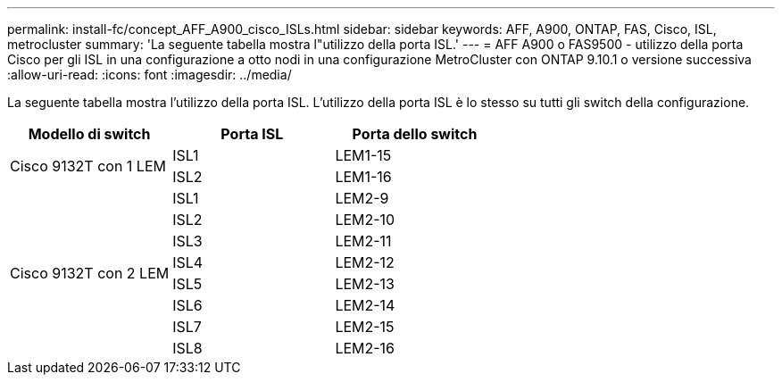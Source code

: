 ---
permalink: install-fc/concept_AFF_A900_cisco_ISLs.html 
sidebar: sidebar 
keywords: AFF, A900, ONTAP, FAS, Cisco, ISL, metrocluster 
summary: 'La seguente tabella mostra l"utilizzo della porta ISL.' 
---
= AFF A900 o FAS9500 - utilizzo della porta Cisco per gli ISL in una configurazione a otto nodi in una configurazione MetroCluster con ONTAP 9.10.1 o versione successiva
:allow-uri-read: 
:icons: font
:imagesdir: ../media/


La seguente tabella mostra l'utilizzo della porta ISL. L'utilizzo della porta ISL è lo stesso su tutti gli switch della configurazione.

|===
| Modello di switch | Porta ISL | Porta dello switch 


.2+| Cisco 9132T con 1 LEM | ISL1 | LEM1-15 


| ISL2 | LEM1-16 


.8+| Cisco 9132T con 2 LEM | ISL1 | LEM2-9 


| ISL2 | LEM2-10 


| ISL3 | LEM2-11 


| ISL4 | LEM2-12 


| ISL5 | LEM2-13 


| ISL6 | LEM2-14 


| ISL7 | LEM2-15 


| ISL8 | LEM2-16 
|===